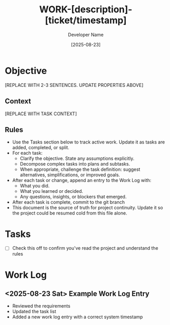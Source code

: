 #+TITLE: WORK-[description]-[ticket/timestamp]
#+AUTHOR: Developer Name
#+DATE: [2025-08-23]
#+STARTUP: overview logdone lognoteclock-out lognotedone
#+TODO: TODO(t) STRT(s) WAIT(w) | DONE(d) CANCELLED(c)
#+FILETAGS: :work:

* Objective
:PROPERTIES:
:CREATED:     [2025-08-23]
:JIRA:     [[https://company.atlassian.net/browse/PROJ-123][PROJ-123]]
:GITHUB:   [[https://github.com/company/repo/issues/456][Issue #456]]
:NOTION:   [[https://notion.so/page-id][Project Planning]]
:END:

[REPLACE WITH 2-3 SENTENCES. UPDATE PROPERTIES ABOVE]

** Context

[REPLACE WITH TASK CONTEXT]


** Rules
- Use the Tasks section below to track active work. Update it as tasks are added, completed, or split.
- For each task:
  - Clarify the objective. State any assumptions explicitly.
  - Decompose complex tasks into plans and subtasks.
  - When appropriate, challenge the task definition: suggest alternatives, simplifications, or improved goals.
- After each task or change, append an entry to the Work Log with:
  - What you did.
  - What you learned or decided.
  - Any questions, insights, or blockers that emerged.
- After each task is complete, commit to the git branch
- This document is the source of truth for project continuity. Update it so the project could be resumed cold from this file alone.
* Tasks
- [ ] Check this off to confirm you've read the project and understand the rules
* Work Log
** <2025-08-23 Sat> Example Work Log Entry
- Reviewed the requirements
- Updated the task list
- Added a new work log entry with a correct system timestamp
